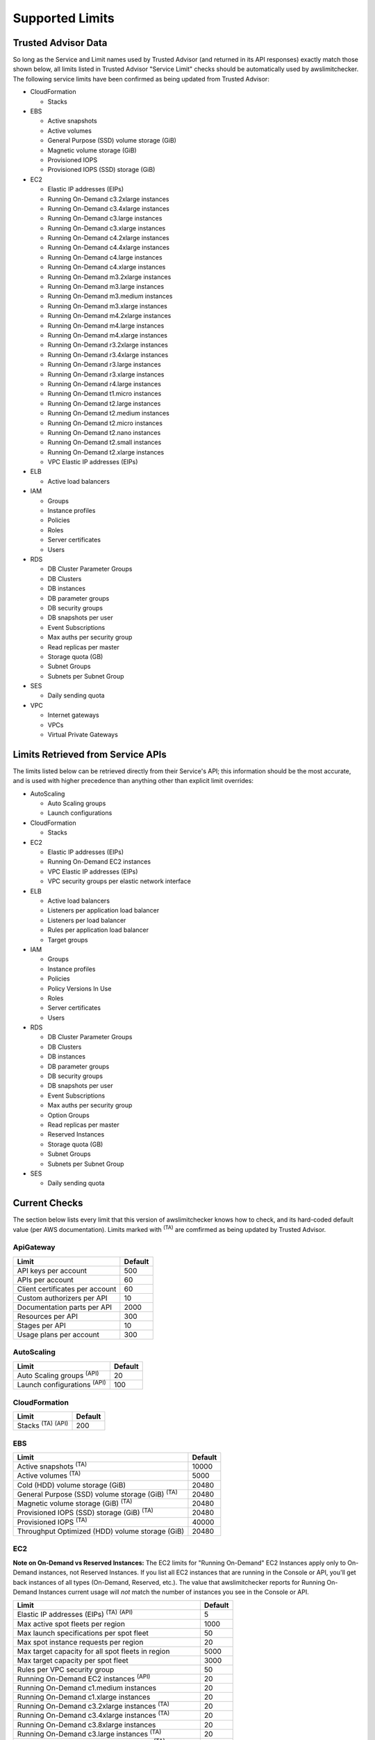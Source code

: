 
.. -- WARNING -- WARNING -- WARNING
   This document is automatically generated by
   awslimitchecker/docs/build_generated_docs.py.
   Please edit that script, or the template it points to.

.. _limits:

Supported Limits
================

.. _limits.trusted_advisor:

Trusted Advisor Data
---------------------


So long as the Service and Limit names used by Trusted Advisor (and returned
in its API responses) exactly match those shown below, all limits listed in
Trusted Advisor "Service Limit" checks should be automatically used by
awslimitchecker. The following service limits have been confirmed as being
updated from Trusted Advisor:


* CloudFormation

  * Stacks

* EBS

  * Active snapshots

  * Active volumes

  * General Purpose (SSD) volume storage (GiB)

  * Magnetic volume storage (GiB)

  * Provisioned IOPS

  * Provisioned IOPS (SSD) storage (GiB)

* EC2

  * Elastic IP addresses (EIPs)

  * Running On-Demand c3.2xlarge instances

  * Running On-Demand c3.4xlarge instances

  * Running On-Demand c3.large instances

  * Running On-Demand c3.xlarge instances

  * Running On-Demand c4.2xlarge instances

  * Running On-Demand c4.4xlarge instances

  * Running On-Demand c4.large instances

  * Running On-Demand c4.xlarge instances

  * Running On-Demand m3.2xlarge instances

  * Running On-Demand m3.large instances

  * Running On-Demand m3.medium instances

  * Running On-Demand m3.xlarge instances

  * Running On-Demand m4.2xlarge instances

  * Running On-Demand m4.large instances

  * Running On-Demand m4.xlarge instances

  * Running On-Demand r3.2xlarge instances

  * Running On-Demand r3.4xlarge instances

  * Running On-Demand r3.large instances

  * Running On-Demand r3.xlarge instances

  * Running On-Demand r4.large instances

  * Running On-Demand t1.micro instances

  * Running On-Demand t2.large instances

  * Running On-Demand t2.medium instances

  * Running On-Demand t2.micro instances

  * Running On-Demand t2.nano instances

  * Running On-Demand t2.small instances

  * Running On-Demand t2.xlarge instances

  * VPC Elastic IP addresses (EIPs)

* ELB

  * Active load balancers

* IAM

  * Groups

  * Instance profiles

  * Policies

  * Roles

  * Server certificates

  * Users

* RDS

  * DB Cluster Parameter Groups

  * DB Clusters

  * DB instances

  * DB parameter groups

  * DB security groups

  * DB snapshots per user

  * Event Subscriptions

  * Max auths per security group

  * Read replicas per master

  * Storage quota (GB)

  * Subnet Groups

  * Subnets per Subnet Group

* SES

  * Daily sending quota

* VPC

  * Internet gateways

  * VPCs

  * Virtual Private Gateways



.. _limits.api:

Limits Retrieved from Service APIs
----------------------------------


The limits listed below can be retrieved directly from their Service's
API; this information should be the most accurate, and is used with higher
precedence than anything other than explicit limit overrides:


* AutoScaling

  * Auto Scaling groups

  * Launch configurations

* CloudFormation

  * Stacks

* EC2

  * Elastic IP addresses (EIPs)

  * Running On-Demand EC2 instances

  * VPC Elastic IP addresses (EIPs)

  * VPC security groups per elastic network interface

* ELB

  * Active load balancers

  * Listeners per application load balancer

  * Listeners per load balancer

  * Rules per application load balancer

  * Target groups

* IAM

  * Groups

  * Instance profiles

  * Policies

  * Policy Versions In Use

  * Roles

  * Server certificates

  * Users

* RDS

  * DB Cluster Parameter Groups

  * DB Clusters

  * DB instances

  * DB parameter groups

  * DB security groups

  * DB snapshots per user

  * Event Subscriptions

  * Max auths per security group

  * Option Groups

  * Read replicas per master

  * Reserved Instances

  * Storage quota (GB)

  * Subnet Groups

  * Subnets per Subnet Group

* SES

  * Daily sending quota



.. _limits.checks:

Current Checks
---------------

The section below lists every limit that this version of awslimitchecker knows
how to check, and its hard-coded default value (per AWS documentation). Limits
marked with :sup:`(TA)` are comfirmed as being updated by Trusted Advisor.

.. _limits.ApiGateway:

ApiGateway
+++++++++++

=============================== ====
Limit                           Default
=============================== ====
API keys per account            500 
APIs per account                60  
Client certificates per account 60  
Custom authorizers per API      10  
Documentation parts per API     2000
Resources per API               300 
Stages per API                  10  
Usage plans per account         300 
=============================== ====

.. _limits.AutoScaling:

AutoScaling
++++++++++++

================================== ===
Limit                              Default
================================== ===
Auto Scaling groups :sup:`(API)`   20 
Launch configurations :sup:`(API)` 100
================================== ===

.. _limits.CloudFormation:

CloudFormation
+++++++++++++++

=============================== ===
Limit                           Default
=============================== ===
Stacks :sup:`(TA)` :sup:`(API)` 200
=============================== ===

.. _limits.EBS:

EBS
++++

====================================================== =====
Limit                                                  Default
====================================================== =====
Active snapshots :sup:`(TA)`                           10000
Active volumes :sup:`(TA)`                             5000 
Cold (HDD) volume storage (GiB)                        20480
General Purpose (SSD) volume storage (GiB) :sup:`(TA)` 20480
Magnetic volume storage (GiB) :sup:`(TA)`              20480
Provisioned IOPS (SSD) storage (GiB) :sup:`(TA)`       20480
Provisioned IOPS :sup:`(TA)`                           40000
Throughput Optimized (HDD) volume storage (GiB)        20480
====================================================== =====

.. _limits.EC2:

EC2
++++


**Note on On-Demand vs Reserved Instances:** The EC2 limits for
"Running On-Demand" EC2 Instances apply only to On-Demand instances,
not Reserved Instances. If you list all EC2 instances that are
running in the Console or API, you'll get back instances of all types
(On-Demand, Reserved, etc.). The value that awslimitchecker reports
for Running On-Demand Instances current usage will *not* match the
number of instances you see in the Console or API.


============================================================== ====
Limit                                                          Default
============================================================== ====
Elastic IP addresses (EIPs) :sup:`(TA)` :sup:`(API)`           5   
Max active spot fleets per region                              1000
Max launch specifications per spot fleet                       50  
Max spot instance requests per region                          20  
Max target capacity for all spot fleets in region              5000
Max target capacity per spot fleet                             3000
Rules per VPC security group                                   50  
Running On-Demand EC2 instances :sup:`(API)`                   20  
Running On-Demand c1.medium instances                          20  
Running On-Demand c1.xlarge instances                          20  
Running On-Demand c3.2xlarge instances :sup:`(TA)`             20  
Running On-Demand c3.4xlarge instances :sup:`(TA)`             20  
Running On-Demand c3.8xlarge instances                         20  
Running On-Demand c3.large instances :sup:`(TA)`               20  
Running On-Demand c3.xlarge instances :sup:`(TA)`              20  
Running On-Demand c4.2xlarge instances :sup:`(TA)`             20  
Running On-Demand c4.4xlarge instances :sup:`(TA)`             10  
Running On-Demand c4.8xlarge instances                         5   
Running On-Demand c4.large instances :sup:`(TA)`               20  
Running On-Demand c4.xlarge instances :sup:`(TA)`              20  
Running On-Demand cc2.8xlarge instances                        20  
Running On-Demand cg1.4xlarge instances                        2   
Running On-Demand cr1.8xlarge instances                        2   
Running On-Demand d2.2xlarge instances                         20  
Running On-Demand d2.4xlarge instances                         10  
Running On-Demand d2.8xlarge instances                         5   
Running On-Demand d2.xlarge instances                          20  
Running On-Demand f1.16xlarge instances                        20  
Running On-Demand f1.2xlarge instances                         20  
Running On-Demand g2.2xlarge instances                         5   
Running On-Demand g2.8xlarge instances                         2   
Running On-Demand hi1.4xlarge instances                        2   
Running On-Demand hs1.8xlarge instances                        2   
Running On-Demand i2.2xlarge instances                         8   
Running On-Demand i2.4xlarge instances                         4   
Running On-Demand i2.8xlarge instances                         2   
Running On-Demand i2.xlarge instances                          8   
Running On-Demand i3.16xlarge instances                        2   
Running On-Demand i3.2xlarge instances                         2   
Running On-Demand i3.4xlarge instances                         2   
Running On-Demand i3.8xlarge instances                         2   
Running On-Demand i3.large instances                           2   
Running On-Demand i3.xlarge instances                          2   
Running On-Demand m1.large instances                           20  
Running On-Demand m1.medium instances                          20  
Running On-Demand m1.small instances                           20  
Running On-Demand m1.xlarge instances                          20  
Running On-Demand m2.2xlarge instances                         20  
Running On-Demand m2.4xlarge instances                         20  
Running On-Demand m2.xlarge instances                          20  
Running On-Demand m3.2xlarge instances :sup:`(TA)`             20  
Running On-Demand m3.large instances :sup:`(TA)`               20  
Running On-Demand m3.medium instances :sup:`(TA)`              20  
Running On-Demand m3.xlarge instances :sup:`(TA)`              20  
Running On-Demand m4.10xlarge instances                        5   
Running On-Demand m4.16xlarge instances                        5   
Running On-Demand m4.2xlarge instances :sup:`(TA)`             20  
Running On-Demand m4.4xlarge instances                         10  
Running On-Demand m4.large instances :sup:`(TA)`               20  
Running On-Demand m4.xlarge instances :sup:`(TA)`              20  
Running On-Demand p2.16xlarge instances                        1   
Running On-Demand p2.8xlarge instances                         1   
Running On-Demand p2.xlarge instances                          1   
Running On-Demand r3.2xlarge instances :sup:`(TA)`             20  
Running On-Demand r3.4xlarge instances :sup:`(TA)`             10  
Running On-Demand r3.8xlarge instances                         5   
Running On-Demand r3.large instances :sup:`(TA)`               20  
Running On-Demand r3.xlarge instances :sup:`(TA)`              20  
Running On-Demand r4.16xlarge instances                        20  
Running On-Demand r4.2xlarge instances                         20  
Running On-Demand r4.4xlarge instances                         20  
Running On-Demand r4.8xlarge instances                         20  
Running On-Demand r4.large instances :sup:`(TA)`               20  
Running On-Demand r4.xlarge instances                          20  
Running On-Demand t1.micro instances :sup:`(TA)`               20  
Running On-Demand t2.2xlarge instances                         20  
Running On-Demand t2.large instances :sup:`(TA)`               20  
Running On-Demand t2.medium instances :sup:`(TA)`              20  
Running On-Demand t2.micro instances :sup:`(TA)`               20  
Running On-Demand t2.nano instances :sup:`(TA)`                20  
Running On-Demand t2.small instances :sup:`(TA)`               20  
Running On-Demand t2.xlarge instances :sup:`(TA)`              20  
Running On-Demand x1.16xlarge instances                        20  
Running On-Demand x1.32xlarge instances                        20  
Security groups per VPC                                        500 
VPC Elastic IP addresses (EIPs) :sup:`(TA)` :sup:`(API)`       5   
VPC security groups per elastic network interface :sup:`(API)` 5   
============================================================== ====

.. _limits.EFS:

EFS
++++

============ ==
Limit        Default
============ ==
File systems 10
============ ==

.. _limits.ELB:

ELB
++++

==================================================== ====
Limit                                                Default
==================================================== ====
Active load balancers :sup:`(TA)` :sup:`(API)`       20  
Listeners per application load balancer :sup:`(API)` 50  
Listeners per load balancer :sup:`(API)`             100 
Rules per application load balancer :sup:`(API)`     100 
Target groups :sup:`(API)`                           3000
==================================================== ====

.. _limits.ElastiCache:

ElastiCache
++++++++++++

======================== ===
Limit                    Default
======================== ===
Nodes                    100
Nodes per Cluster        20 
Parameter Groups         20 
Security Groups          50 
Subnet Groups            50 
Subnets per subnet group 20 
======================== ===

.. _limits.ElasticBeanstalk:

ElasticBeanstalk
+++++++++++++++++

==================== ===
Limit                Default
==================== ===
Application versions 500
Applications         25 
Environments         200
==================== ===

.. _limits.Firehose:

Firehose
+++++++++

=========================== ==
Limit                       Default
=========================== ==
Delivery streams per region 20
=========================== ==

.. _limits.IAM:

IAM
++++

============================================ =====
Limit                                        Default
============================================ =====
Groups :sup:`(TA)` :sup:`(API)`              100  
Instance profiles :sup:`(TA)` :sup:`(API)`   100  
Policies :sup:`(TA)` :sup:`(API)`            1000 
Policy Versions In Use :sup:`(API)`          10000
Roles :sup:`(TA)` :sup:`(API)`               250  
Server certificates :sup:`(TA)` :sup:`(API)` 20   
Users :sup:`(TA)` :sup:`(API)`               5000 
============================================ =====

.. _limits.RDS:

RDS
++++

===================================================== ======
Limit                                                 Default
===================================================== ======
DB Cluster Parameter Groups :sup:`(TA)` :sup:`(API)`  50    
DB Clusters :sup:`(TA)` :sup:`(API)`                  40    
DB instances :sup:`(TA)` :sup:`(API)`                 40    
DB parameter groups :sup:`(TA)` :sup:`(API)`          50    
DB security groups :sup:`(TA)` :sup:`(API)`           25    
DB snapshots per user :sup:`(TA)` :sup:`(API)`        50    
Event Subscriptions :sup:`(TA)` :sup:`(API)`          20    
Max auths per security group :sup:`(TA)` :sup:`(API)` 20    
Option Groups :sup:`(API)`                            20    
Read replicas per master :sup:`(TA)` :sup:`(API)`     5     
Reserved Instances :sup:`(API)`                       40    
Storage quota (GB) :sup:`(TA)` :sup:`(API)`           100000
Subnet Groups :sup:`(TA)` :sup:`(API)`                20    
Subnets per Subnet Group :sup:`(TA)` :sup:`(API)`     20    
VPC Security Groups                                   5     
===================================================== ======

.. _limits.Redshift:

Redshift
+++++++++

========================= ==
Limit                     Default
========================= ==
Redshift manual snapshots 20
Redshift subnet groups    20
========================= ==

.. _limits.S3:

S3
+++

======= ===
Limit   Default
======= ===
Buckets 100
======= ===

.. _limits.SES:

SES
++++

============================================ ===
Limit                                        Default
============================================ ===
Daily sending quota :sup:`(TA)` :sup:`(API)` 200
============================================ ===

.. _limits.VPC:

VPC
++++

============================= ===
Limit                         Default
============================= ===
Entries per route table       50 
Internet gateways :sup:`(TA)` 5  
NAT Gateways per AZ           5  
Network ACLs per VPC          200
Route tables per VPC          200
Rules per network ACL         20 
Subnets per VPC               200
VPCs :sup:`(TA)`              5
Virtual Private Gateways      5
============================= ===



